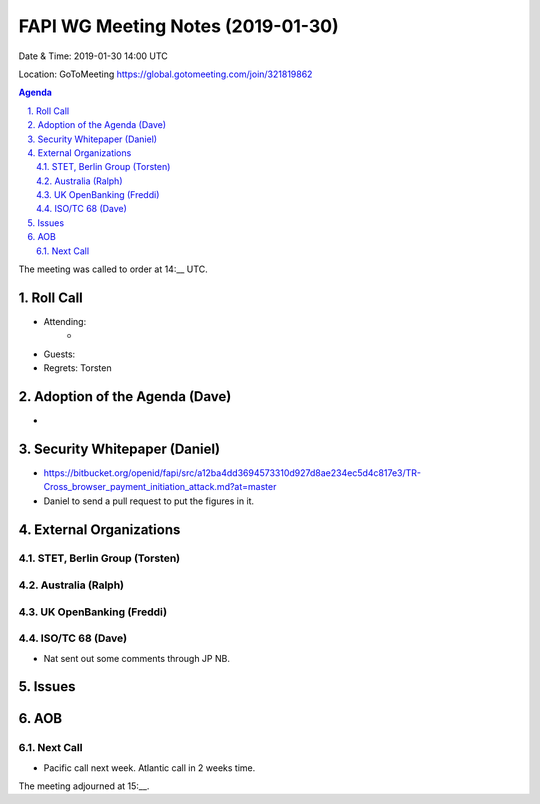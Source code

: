 ============================================
FAPI WG Meeting Notes (2019-01-30) 
============================================
Date & Time: 2019-01-30 14:00 UTC

Location: GoToMeeting https://global.gotomeeting.com/join/321819862

.. sectnum:: 
   :suffix: .


.. contents:: Agenda

The meeting was called to order at 14:__ UTC. 

Roll Call
===========
* Attending:　
    * 

* Guests: 
* Regrets: Torsten

Adoption of the Agenda (Dave)
==================================
* 

Security Whitepaper (Daniel)
================================
* https://bitbucket.org/openid/fapi/src/a12ba4dd3694573310d927d8ae234ec5d4c817e3/TR-Cross_browser_payment_initiation_attack.md?at=master
* Daniel to send a pull request to put the figures in it. 

External Organizations
==========================

STET, Berlin Group  (Torsten)
--------------------------------

Australia (Ralph)
-----------------------------

UK OpenBanking (Freddi)
-----------------------------

ISO/TC 68 (Dave)
-----------------------------
* Nat sent out some comments through JP NB. 

Issues
==========================

AOB
==========================

Next Call
---------------
* Pacific call next week. Atlantic call in 2 weeks time.

The meeting adjourned at 15:__.